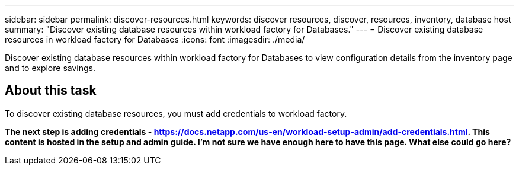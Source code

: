 ---
sidebar: sidebar
permalink: discover-resources.html
keywords: discover resources, discover, resources, inventory, database host
summary: "Discover existing database resources within workload factory for Databases." 
---
= Discover existing database resources in workload factory for Databases
:icons: font
:imagesdir: ./media/

[.lead]
Discover existing database resources within workload factory for Databases to view configuration details from the inventory page and to explore savings.

== About this task
To discover existing database resources, you must add credentials to workload factory.

*The next step is adding credentials - https://docs.netapp.com/us-en/workload-setup-admin/add-credentials.html. This content is hosted in the setup and admin guide. I'm not sure we have enough here to have this page. What else could go here?*

